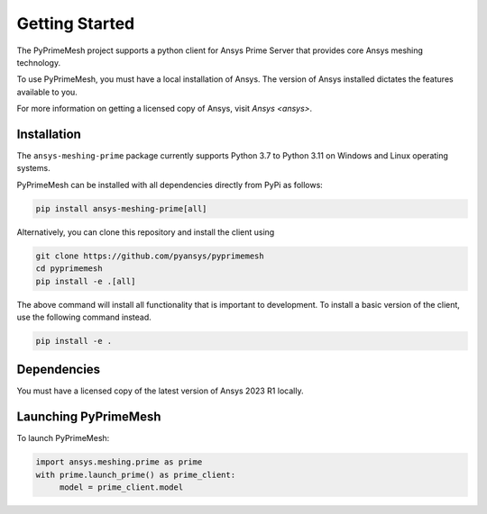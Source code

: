 .. _ref_index_getting_started:

===============
Getting Started
===============

The PyPrimeMesh project supports a python client for Ansys Prime Server
that provides core Ansys meshing technology.

To use PyPrimeMesh, you must have a local installation of Ansys. The
version of Ansys installed dictates the features available to you.

For more information on getting a licensed copy of Ansys, visit
`Ansys <ansys>`.

Installation
------------

The ``ansys-meshing-prime`` package currently supports Python 3.7
to Python 3.11 on Windows and Linux operating systems.

PyPrimeMesh can be installed with all dependencies directly from PyPi as follows:

.. code::

   pip install ansys-meshing-prime[all]

Alternatively, you can clone this repository and install the client using

.. code::

   git clone https://github.com/pyansys/pyprimemesh
   cd pyprimemesh
   pip install -e .[all]

The above command will install all functionality that is important to development.
To install a basic version of the client, use the following command instead.

.. code::

    pip install -e .

Dependencies
------------

You must have a licensed copy of the latest version of Ansys 2023 R1 locally.

Launching PyPrimeMesh
---------------------

To launch PyPrimeMesh:

.. code::

   import ansys.meshing.prime as prime
   with prime.launch_prime() as prime_client:
   	model = prime_client.model

